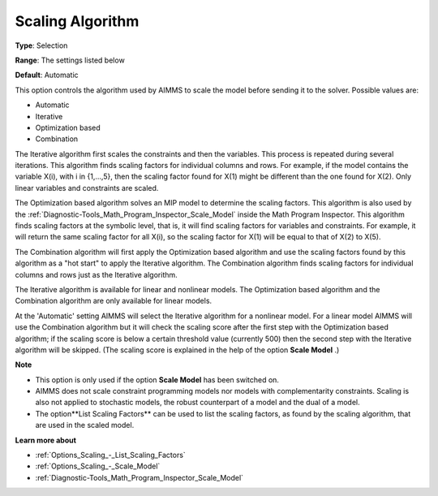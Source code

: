 

.. _Options_Scaling_-_Scaling_Algorithm:


Scaling Algorithm
=================



**Type**:	Selection	

**Range**:	The settings listed below	

**Default**:	Automatic	



This option controls the algorithm used by AIMMS to scale the model before sending it to the solver. Possible values are:



*	Automatic
*	Iterative
*	Optimization based
*	Combination




The Iterative algorithm first scales the constraints and then the variables. This process is repeated during several iterations. This algorithm finds scaling factors for individual columns and rows. For example, if the model contains the variable X(i), with i in {1,...,5}, then the scaling factor found for X(1) might be different than the one found for X(2). Only linear variables and constraints are scaled.





The Optimization based algorithm solves an MIP model to determine the scaling factors. This algorithm is also used by the :ref:`Diagnostic-Tools_Math_Program_Inspector_Scale_Model`  inside the Math Program Inspector. This algorithm finds scaling factors at the symbolic level, that is, it will find scaling factors for variables and constraints. For example, it will return the same scaling factor for all X(i), so the scaling factor for X(1) will be equal to that of X(2) to X(5).





The Combination algorithm will first apply the Optimization based algorithm and use the scaling factors found by this algorithm as a "hot start" to apply the Iterative algorithm. The Combination algorithm finds scaling factors for individual columns and rows just as the Iterative algorithm.





The Iterative algorithm is available for linear and nonlinear models. The Optimization based algorithm and the Combination algorithm are only available for linear models.





At the 'Automatic' setting AIMMS will select the Iterative algorithm for a nonlinear model. For a linear model AIMMS will use the Combination algorithm but it will check the scaling score after the first step with the Optimization based algorithm; if the scaling score is below a certain threshold value (currently 500) then the second step with the Iterative algorithm will be skipped. (The scaling score is explained in the help of the option **Scale Model** .)





**Note** 

*	This option is only used if the option **Scale Model**  has been switched on.
*	AIMMS does not scale constraint programming models nor models with complementarity constraints. Scaling is also not applied to stochastic models, the robust counterpart of a model and the dual of a model.
*	The option**List Scaling Factors**  can be used to list the scaling factors, as found by the scaling algorithm, that are used in the scaled model.




**Learn more about** 

*	:ref:`Options_Scaling_-_List_Scaling_Factors` 
*	:ref:`Options_Scaling_-_Scale_Model` 
*	:ref:`Diagnostic-Tools_Math_Program_Inspector_Scale_Model` 



